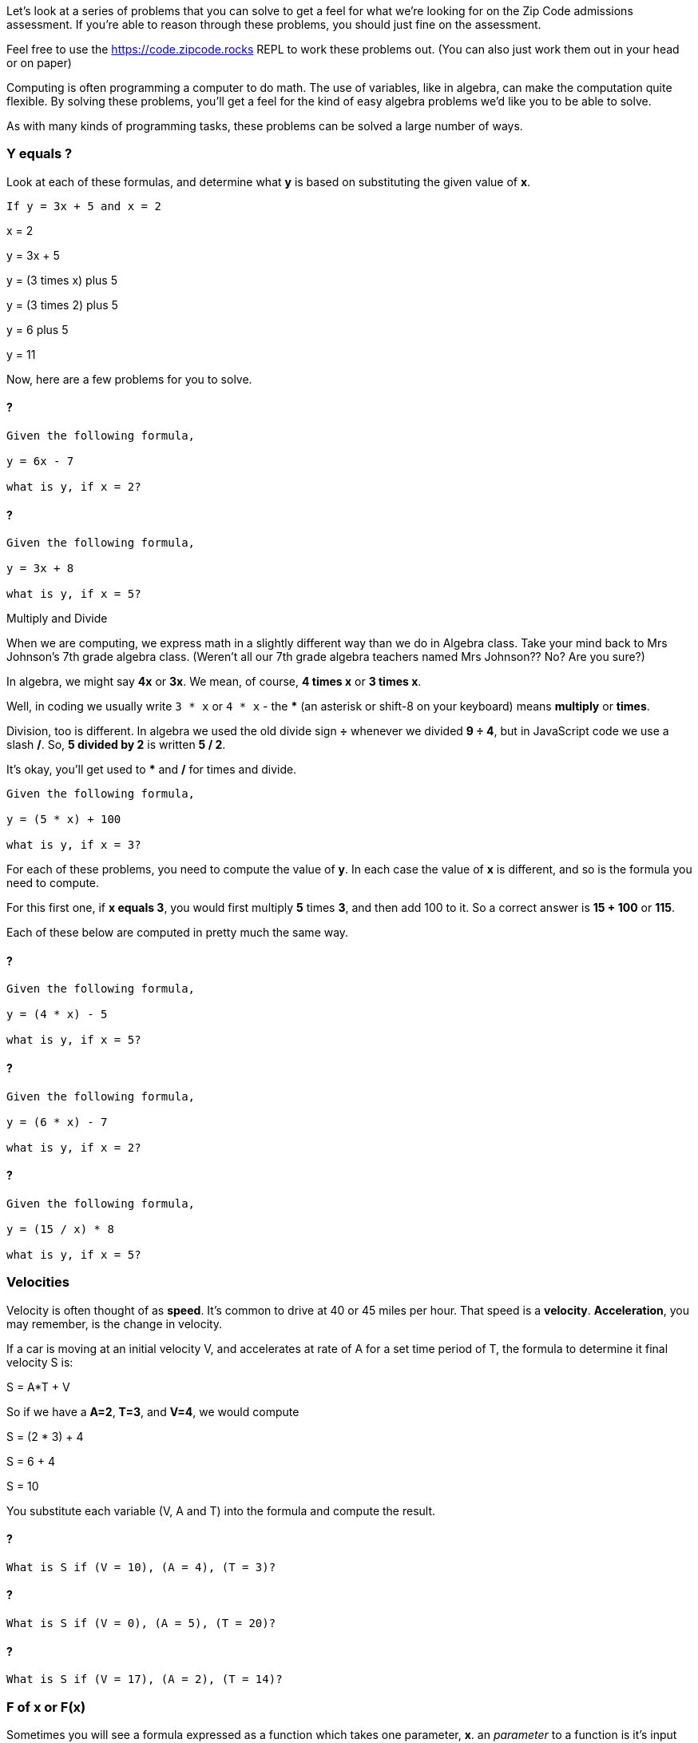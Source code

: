 
Let's look at a series of problems that you can solve to get a feel for what we're looking for on the Zip Code admissions assessment.
If you're able to reason through these problems, you should just fine on the assessment.

Feel free to use the https://code.zipcode.rocks REPL to work these problems out. 
(You can also just work them out in your head or on paper)

Computing is often programming a computer to do math. 
The use of variables, like in algebra, can make the computation quite flexible.
By solving these problems, you'll get a feel for the kind of easy algebra problems we'd like you to be able to solve.

As with many kinds of programming tasks, these problems can be solved a large number of ways.

=== Y equals ?

Look at each of these formulas, and determine what *y* is based on substituting the given value of *x*.

----
If y = 3x + 5 and x = 2
----

****
x = 2

y = 3x + 5

y = (3 times x) plus 5

y = (3 times 2) plus 5

y = 6 plus 5

y = 11
****

Now, here are a few problems for you to solve.

==== ?

----
Given the following formula,
 
y = 6x - 7

what is y, if x = 2?
----

==== ?

----
Given the following formula,
 
y = 3x + 8

what is y, if x = 5?
----

[sidebar]
.Multiply and Divide
--
When we are computing, we express math in a slightly different way than we do in Algebra class.
Take your mind back to Mrs Johnson's 7th grade algebra class. 
(Weren't all our 7th grade algebra teachers named Mrs Johnson?? No? Are you sure?)

In algebra, we might say *4x* or *3x*. We mean, of course, *4 times x* or *3 times x*.

Well, in coding we usually write `3 * x` or `4 * x` - the *** (an asterisk or shift-8 on your keyboard) means *multiply* or *times*.

Division, too is different. In algebra we used the old divide sign *÷* whenever we divided *9 ÷ 4*, but in JavaScript code we use a slash */*.
So, *5 divided by 2* is written *5 / 2*.

It's okay, you'll get used to *** and */* for times and divide.
--

----
Given the following formula,
 
y = (5 * x) + 100

what is y, if x = 3?
----

For each of these problems, you need to compute the value of *y*. 
In each case the value of *x* is different, and so is the formula you need to compute.

For this first one, if *x equals 3*, you would first multiply *5* times *3*, and then add 100 to it.
So a correct answer is *15 + 100* or *115*.

Each of these below are computed in pretty much the same way.

==== ?

----
Given the following formula,
 
y = (4 * x) - 5

what is y, if x = 5?
----

==== ?

----
Given the following formula,
 
y = (6 * x) - 7

what is y, if x = 2?
----

==== ?

----
Given the following formula,
 
y = (15 / x) * 8

what is y, if x = 5?
----

=== Velocities

Velocity is often thought of as *speed*. It's common to drive at 40 or 45 miles per hour.
That speed is a *velocity*.
*Acceleration*, you may remember, is the change in velocity.

If a car is moving at an initial velocity V, and accelerates at rate of A for a set time 
period of T, the formula to determine it final velocity S is: 

****
S = A*T + V
****

So if we have a *A=2*, *T=3*, and *V=4*, we would compute 
****
S = (2 * 3) + 4

S = 6 + 4

S = 10
****

You substitute each variable (V, A and T) into the formula and compute the result.

==== ?

----
What is S if (V = 10), (A = 4), (T = 3)?
----

==== ?

----
What is S if (V = 0), (A = 5), (T = 20)?
----

==== ?

----
What is S if (V = 17), (A = 2), (T = 14)?
----

=== F of x or F(x)

Sometimes you will see a formula expressed as a function which takes one parameter, *x*. 
an _parameter_ to a function is it's input value.
This is an algebraic (or math) function, not a Javascript function.

****
F(x) = 3x + 4
****

This is just another way of describing a simple computation.
The result of the function, F(x) (which is pronounced _F of x_), is the same as *y* was
in the problems above.

****
y = 3x + 4
****

*Y* ended up being the answer to the computation. 
So is _F of x_ is also the answer to the computation.
Don't overthink this, *y* and *f of x* are just two ways of saying the same thing.

The other thing to notice is the *3x* portion. In JavaScript, you need to change it to *3 * x* so a correct form of a JavaScript function would be 

----
function f(x) {
    return (3 * x) + 4;
}
----

Write out these three formulas as JavaScript functions.
Use the example above to help with your answers.

==== ? 

****
f(x) = 5x - 7
****

==== ?

****
g(x) = 6x + 3
****

==== ?

****
h(x) = 123x - 68
****


[sidebar]
.Parameters and Arguments
--
As you learn to code, you will be using this thing called a *function*. 
Functions are the main *building blocks* of a program. 
They allow the code to be called many times without repetition.

So, a programmer bundles up smaller pieces of their program into functions.

In JavaScript, and many other programming languages (yes, there are many!), we often need to supply a function with data.
And that data can often change.

When we supply a function with data, we *pass* some *parameters* to the function.

Say I have a function that does something really simple, it takes a number a divides it by 2:
[source]
----
function halve(x) {
    return x / 2;
}
----

In this example, *x* is a *parameter*. It is also called an *argument*.
I'll try to use *parameter* throughout this booklet, but in some problems you may see on-line,
you may also see *x* in the above function described as an *argument*.
--

=== F of (x, y)

Well, so if *F of x* is the result of a function of one parameter *x*, *F of x and y* is also the result of a function.
But in this case, the functions takes two parameters, *x* and *y*.

Given the following function using x and y: 

**** 
F(x, y) = 2x + y -27
****

And then if _F(1, 2) = -23_, well, how did we get that result?

The idea is that you think it through like this:

****
given F(1, 2), we assign x=1 and y=2 and substitute these two variables to compute the result.

F(1,2) = (2 * x) + y - 27

F(1,2) = (2 * 1) + 2 - 27

F(1,2) = 2 + 2 - 27

F(1,2) = 23
****

Using that as a *pattern*, work through these problems:

==== ?

****
f(20, 8) = ?
****

==== ?

****
f(6, 25) = ?
****

==== ?

****
f(5, 2) = ?
****

==== ?

****
f(0, 0) = ?
****

=== Complete the answer

For this problem, you need to figure out the correct answer to the last expression. 

----
dog + fish = 25
dog + bird = 35
bird + fish = 30
----

If the above expressions are true, what is the answer to this?

----
dog + bird + fish = ?
----

